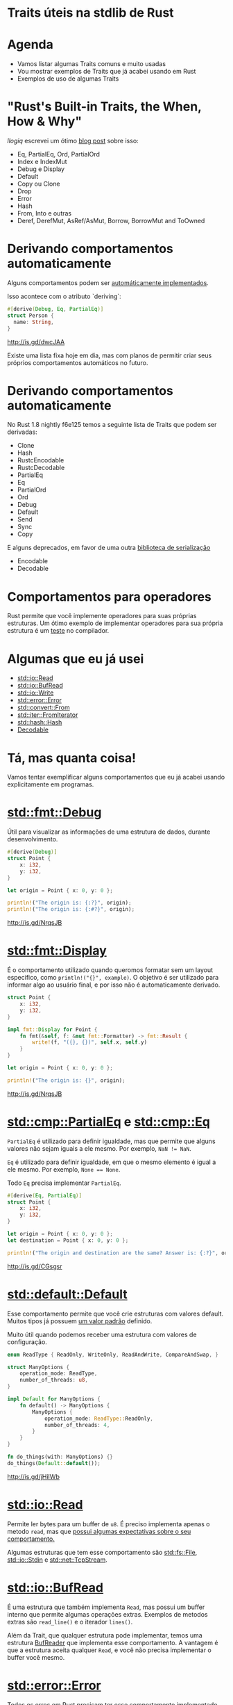 * Traits úteis na stdlib de Rust
* Agenda

- Vamos listar algumas Traits comuns e muito usadas
- Vou mostrar exemplos de Traits que já acabei usando em Rust
- Exemplos de uso de algumas Traits

* "Rust's Built-in Traits, the When, How & Why"

/llogiq/ escrevei um ótimo [[https://llogiq.github.io/2015/07/30/traits.html][blog post]] sobre isso:

- Eq, PartialEq, Ord, PartialOrd
- Index e IndexMut
- Debug e Display
- Default
- Copy ou Clone
- Drop
- Error
- Hash
- From, Into e outras
- Deref, DerefMut, AsRef/AsMut, Borrow, BorrowMut and ToOwned

* Derivando comportamentos automaticamente
Alguns comportamentos podem ser [[https://github.com/rust-lang/rust/blob/f6e125f04a54ec65eac0ecd3cb68e180210a06fa/src/libsyntax_ext/deriving/mod.rs#L163-L186][automáticamente implementados]].

Isso acontece com o atributo `deriving`:

#+BEGIN_SRC rust
#[derive(Debug, Eq, PartialEq)]
struct Person {
  name: String,
}
#+END_SRC

http://is.gd/dwcJAA

Existe uma lista fixa hoje em dia, mas com planos de permitir criar seus próprios comportamentos automáticos no futuro.

* Derivando comportamentos automaticamente

No Rust 1.8 nightly f6e125 temos a seguinte lista de Traits que podem ser derivadas:

- Clone
- Hash
- RustcEncodable
- RustcDecodable
- PartialEq
- Eq
- PartialOrd
- Ord
- Debug
- Default
- Send
- Sync
- Copy

E alguns deprecados, em favor de uma outra [[https://github.com/serde-rs/serde][biblioteca de serialização]]
- Encodable
- Decodable

* Comportamentos para operadores

Rust permite que você implemente operadores para suas próprias estruturas.
Um ótimo exemplo de implementar operadores para sua própria estrutura é um [[https://github.com/rust-lang/rust/blob/master/src/test/run-pass/operator-overloading.rs][teste]] no compilador.

* Algumas que eu já usei

- [[http://doc.rust-lang.org/1.6.0/std/io/trait.Read.html][std::io::Read]]
- [[http://doc.rust-lang.org/1.6.0/std/io/trait.BufRead.html][std::io::BufRead]]
- [[http://doc.rust-lang.org/1.6.0/std/io/trait.Write.html][std::io::Write]]
- [[http://doc.rust-lang.org/1.6.0/std/error/trait.Error.html][std::error::Error]]
- [[http://doc.rust-lang.org/1.6.0/std/convert/trait.From.html][std::convert::From]]
- [[http://doc.rust-lang.org/1.6.0/std/iter/trait.FromIterator.html][std::iter::FromIterator]]
- [[http://doc.rust-lang.org/1.6.0/std/hash/trait.Hash.html][std::hash::Hash]]
- [[https://doc.rust-lang.org/rustc-serialize/rustc_serialize/trait.Decodable.html][Decodable]]

* Tá, mas quanta coisa!

Vamos tentar exemplificar alguns comportamentos que eu já acabei usando explicitamente em programas.

* [[http://doc.rust-lang.org/1.6.0/collections/fmt/trait.Debug.html][std::fmt::Debug]]
  
Útil para visualizar as informações de uma estrutura de dados, durante desenvolvimento.
  
#+BEGIN_SRC rust
  #[derive(Debug)]
  struct Point {
      x: i32,
      y: i32,
  }

  let origin = Point { x: 0, y: 0 };

  println!("The origin is: {:?}", origin);
  println!("The origin is: {:#?}", origin);
#+END_SRC

http://is.gd/NrqsJB

* [[http://doc.rust-lang.org/1.6.0/collections/fmt/trait.Display.html][std::fmt::Display]]
É o comportamento utilizado quando queromos formatar sem um layout especifico, como ~println!("{}", example)~.
O objetivo é ser utilizado para informar algo ao usuário final, e por isso não é automaticamente derivado.
 
#+BEGIN_SRC rust
  struct Point {
      x: i32,
      y: i32,
  }

  impl fmt::Display for Point {
      fn fmt(&self, f: &mut fmt::Formatter) -> fmt::Result {
          write!(f, "({}, {})", self.x, self.y)
      }
  }

  let origin = Point { x: 0, y: 0 };

  println!("The origin is: {}", origin);
#+END_SRC

http://is.gd/NrqsJB

* [[http://doc.rust-lang.org/1.6.0/std/cmp/trait.PartialEq.html][std::cmp::PartialEq]] e [[http://doc.rust-lang.org/1.6.0/std/cmp/trait.Eq.html][std::cmp::Eq]] 
  
~PartialEq~ é utilizado para definir igualdade, mas que permite que alguns valores não sejam iguais a ele mesmo.
Por exemplo, ~NaN != NaN~.

~Eq~ é utilizado para definir igualdade, em que o mesmo elemento é igual a ele mesmo.
Por exemplo, ~None == None~.

Todo ~Eq~ precisa implementar ~PartialEq~.

#+BEGIN_SRC rust
  #[derive(Eq, PartialEq)]
  struct Point {
      x: i32,
      y: i32,
  }

  let origin = Point { x: 0, y: 0 };
  let destination = Point { x: 0, y: 0 };

  println!("The origin and destination are the same? Answer is: {:?}", origin == destination);
#+END_SRC

http://is.gd/CGsgsr

* [[http://doc.rust-lang.org/1.6.0/std/default/trait.Default.html][std::default::Default]]

Esse comportamento permite que você crie estruturas com valores default.
Muitos tipos já possuem [[http://doc.rust-lang.org/1.6.0/src/core/default.rs.html#147-164][um valor padrão]] definido.

Muito útil quando podemos receber uma estrutura com valores de configuração.

#+BEGIN_SRC rust
  enum ReadType { ReadOnly, WriteOnly, ReadAndWrite, CompareAndSwap, }

  struct ManyOptions {
      operation_mode: ReadType,
      number_of_threads: u8,
  }

  impl Default for ManyOptions {
      fn default() -> ManyOptions {
          ManyOptions {
              operation_mode: ReadType::ReadOnly,
              number_of_threads: 4,
          }
      }
  }

  fn do_things(with: ManyOptions) {}
  do_things(Default::default());
#+END_SRC

http://is.gd/jHiIWb

* [[http://doc.rust-lang.org/1.6.0/std/io/trait.Read.html][std::io::Read]]
  
Permite ler bytes para um buffer de ~u8~.
É preciso implementa apenas o metodo ~read~, mas que [[http://doc.rust-lang.org/1.6.0/std/io/trait.Read.html#tymethod.read][possui algumas expectativas sobre o seu comportamento.]]

Algumas estruturas que tem esse comportamento são [[http://doc.rust-lang.org/1.6.0/std/fs/struct.File.html][std::fs::File]], [[http://doc.rust-lang.org/1.6.0/std/io/struct.Stdin.html][std::io::Stdin]] e [[http://doc.rust-lang.org/1.6.0/std/net/struct.TcpStream.html][std::net::TcpStream]].

* [[http://doc.rust-lang.org/1.6.0/std/io/trait.BufRead.html][std::io::BufRead]]

É uma estrutura que também implementa ~Read~, mas possui um buffer interno que permite algumas operações extras.
Exemplos de metodos extras são ~read_line()~ e o iterador ~lines()~.

Além da Trait, que qualquer estrutura pode implementar, temos uma estrutura [[http://doc.rust-lang.org/1.6.0/std/io/struct.BufReader.html][BufReader]] que implementa esse comportamento.
A vantagem é que a estrutura aceita qualquer ~Read~, e você não precisa implementar o buffer você mesmo.

* [[http://doc.rust-lang.org/1.6.0/std/error/trait.Error.html][std::error::Error]]
  
Todos os erros em Rust precisam ter esse comportamento implementado.
Útil para se utilizar com a macro ~try!~ e tornar o código mais simples.

#+BEGIN_SRC rust
  #[derive(Debug)]
  struct ThisIsMyError;

  impl fmt::Display for ThisIsMyError {
      fn fmt(&self, f: &mut fmt::Formatter) -> fmt::Result {
          write!(f, "Aconteceu um erro que é meu")
      }
  }

  impl Error for ThisIsMyError {
      fn description(&self) -> &str { "*fue fue fue*" }
  }

  fn this_will_fail() -> Result<i8, ThisIsMyError> {
      Err(ThisIsMyError)
  }

  fn would_this_fail() -> Result<i8, ThisIsMyError> {
      let is_there_a_value = try!(this_will_fail());
      Ok(is_there_a_value + 1)
  }

  println!("This is the result: {}", would_this_fail().unwrap());
#+END_SRC

http://is.gd/TgtKPL

* [[http://doc.rust-lang.org/1.6.0/std/convert/trait.From.html][std::convert::From]]

Comportamento para converter estrutura de dados entre si.
Algumas conversões já implementadas que podem ser interessantes:

- "string literal" -> String
- "string literal" -> Vec<u8>
- Ipv4Addr <-> u32
- [T] -> Vec<T>

Exemplo de uso:

#+BEGIN_SRC rust
  let example : Vec<u8> = From::from("teste");
  let another : String = From::from("teste");
#+END_SRC

http://is.gd/a6J0SX

* [[http://doc.rust-lang.org/1.6.0/std/convert/trait.From.html][std::convert::From]]

Ainda em From, você pode implementar para sua propria estrutura.
E um exemplo disso:

#+BEGIN_SRC rust
impl<'a> From<&'a Authentication> for HashMap<&'a str, &'a str> {
    fn from(auth: &'a Authentication) -> HashMap<&'a str, &'a str> {
        let mut hash: HashMap<&'a str, &'a str> = HashMap::new();
        hash.insert("email", &auth.email);
        hash.insert("tkn", &auth.token);

        if auth.domain.is_some() {
            let domain = auth.domain.as_ref().unwrap();
            hash.insert("z", domain);
        }

        hash
    }
}
#+END_SRC

https://github.com/bltavares/cloudflare-rs/blob/1e6ec3d9a697f959ee580c53a9dc67d7cee1f777/src/lib.rs#L74-L87

* Um idioma para lidar com Erros entre bibliotecas
  
Quando estamos lidando com erros em Rust, muitas vezes estamos lidando com bibliotecas de outros.
Um idioma bem comum é definir uma estrutura de erro da sua biblioteca, que considera todos os erros possiveis, e converter entre esses tipos.


#+BEGIN_SRC rust
  #[derive(Debug)]
  pub enum CloudFlareErrors {
      APIError(hyper::error::Error),
      ParsingError(rustc_serialize::json::DecoderError),
  }

  impl From<hyper::error::Error> for CloudFlareErrors {
      fn from(error: hyper::error::Error) -> CloudFlareErrors {
          CloudFlareErrors::APIError(error)
      }
  }

  impl From<rustc_serialize::json::DecoderError> for CloudFlareErrors {
      fn from(error: rustc_serialize::json::DecoderError) -> CloudFlareErrors {
          CloudFlareErrors::ParsingError(error)
      }
  }

  fn example(auth: &Authentication) -> Result<Json, CloudFlareErrors> {
      let authenticate_response = try!(hyper::make_request());
      let parsed_response = try!(parse(authenticate_response));
      Ok(parsed_response)
  }
#+END_SRC
https://github.com/bltavares/cloudflare-rs/blob/1e6ec3d9a697f959ee580c53a9dc67d7cee1f777/src/errors.rs#L8-L11

* [[http://doc.rust-lang.org/1.6.0/std/iter/trait.FromIterator.html][std::iter::FromIterator]]
  
Permite criar a estrutura de dados consumindo um iterador.

Quando usado explicitamente, é útil para converter entre estruturas

#+BEGIN_SRC rust
    use std::iter::FromIterator;
    use std::collections::BTreeSet;
    
    let vec = vec!(1, 2, 3);
    let set = BTreeSet::from_iter(vec);
#+END_SRC

http://is.gd/eWGPbR

* [[http://doc.rust-lang.org/1.6.0/std/iter/trait.FromIterator.html][std::iter::FromIterator]]
O mesmo comportamento é usado implicitamente para implementar o ~collect()~.

#+BEGIN_SRC rust
  use std::collections::BTreeSet;
  use std::collections::LinkedList;

  let vec : Vec<u8> = vec!(1, 2, 3);

  let set : BTreeSet<_> = vec.iter().map(|x| x + 1).collect();
  let linked_list : LinkedList<_> = vec.iter().map(|x| x + 1).collect();
#+END_SRC

http://is.gd/FHYBBe

* Como descobrir quais Traits existem e as estruturas que implemtam isso?

- [[http://doc.rust-lang.org/1.6.0/std/borrow/index.html][Olhe a documentação do módulo]], [[http://doc.rust-lang.org/1.6.0/core/default/trait.Default.html][na documentação da Trait]] ou [[http://doc.rust-lang.org/1.6.0/std/string/struct.String.html][na documentação da estrutura]].
